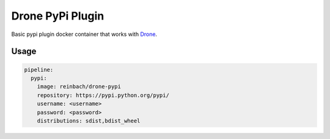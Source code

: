 Drone PyPi Plugin
=================

Basic pypi plugin docker container that works with `Drone <https://github.com/drone/drone>`_.


Usage
-----

.. code-block:: yaml

    pipeline:
      pypi:
        image: reinbach/drone-pypi
        repository: https://pypi.python.org/pypi/
        username: <username>
        password: <password>
        distributions: sdist,bdist_wheel
